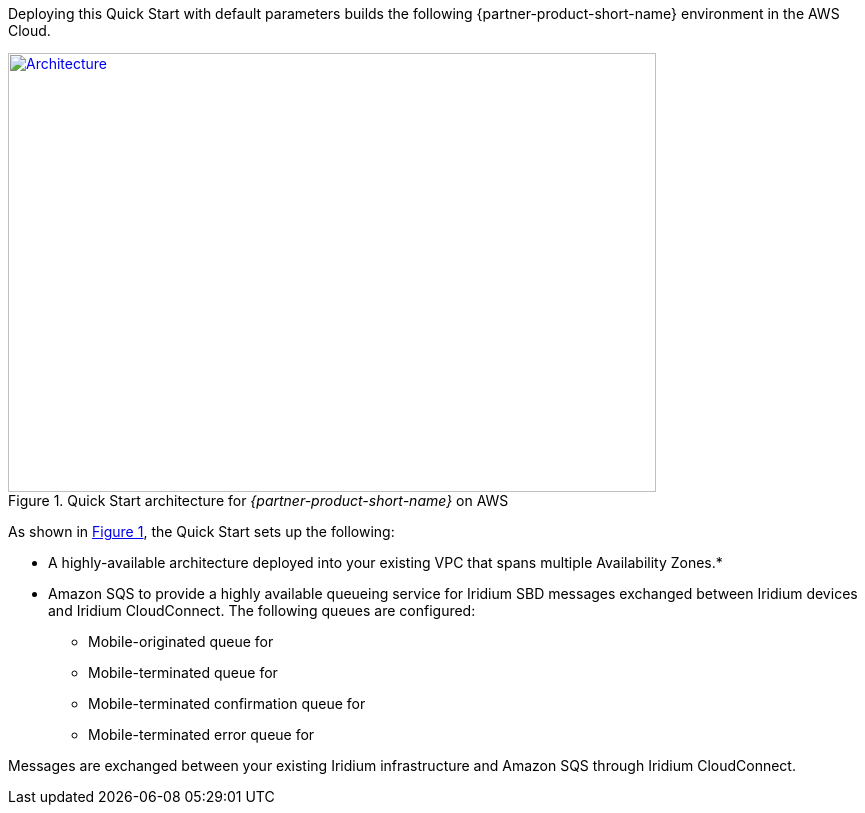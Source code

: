 Deploying this Quick Start with default parameters builds the following {partner-product-short-name} environment in the
AWS Cloud.

// Replace this example diagram with your own. Send us your source PowerPoint file. Be sure to follow our guidelines here : http://(we should include these points on our contributors giude)
:xrefstyle: short
[#architecture1]
.Quick Start architecture for _{partner-product-short-name}_ on AWS
[link=images/architecture_diagram.png]
image::../images/architecture_diagram.png[Architecture,width=648,height=439]

As shown in <<architecture1>>, the Quick Start sets up the following:

* A highly-available architecture deployed into your existing VPC that spans multiple Availability Zones.*
* Amazon SQS to provide a highly available queueing service for Iridium SBD messages exchanged between Iridium devices and Iridium CloudConnect. The following queues are configured:
** Mobile-originated queue for
** Mobile-terminated queue for
** Mobile-terminated confirmation queue for
** Mobile-terminated error queue for

Messages are exchanged between your existing Iridium infrastructure and Amazon SQS through Iridium CloudConnect.

